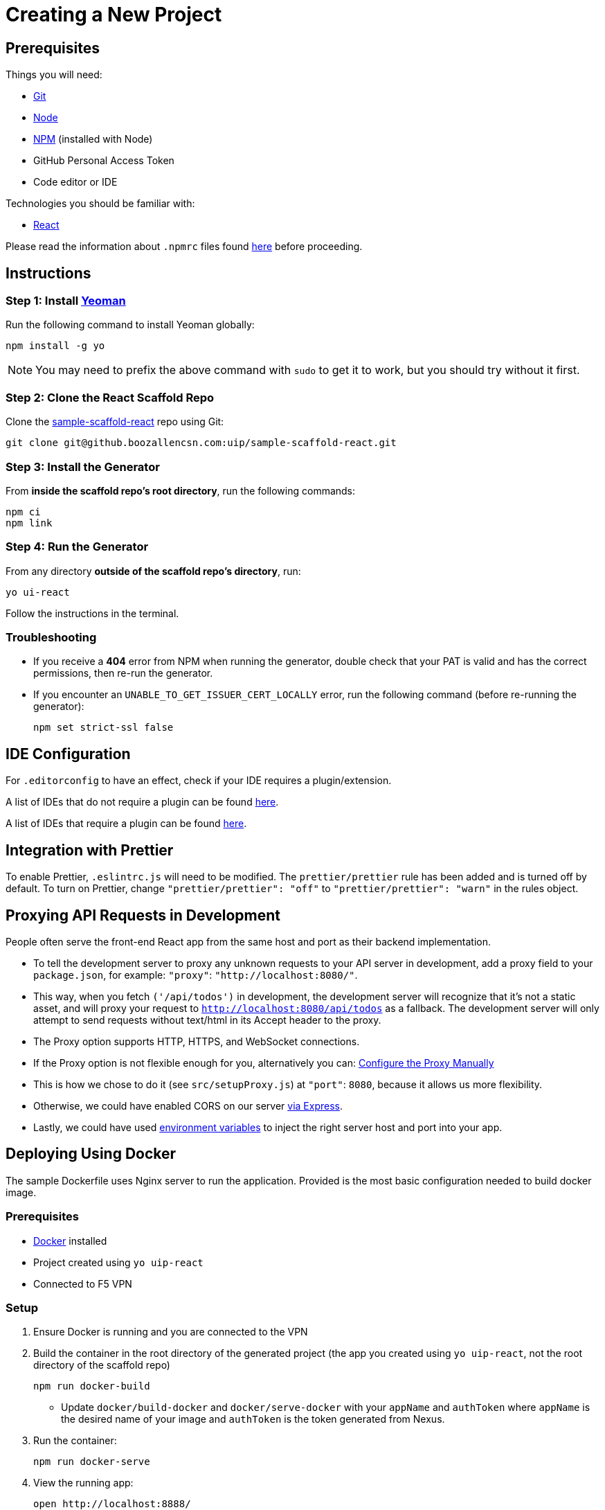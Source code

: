 = Creating a New Project

== Prerequisites

Things you will need:

* https://git-scm.com/[Git]
* https://nodejs.org/en/[Node]
* https://www.npmjs.com/[NPM] (installed with Node)
* GitHub Personal Access Token
* Code editor or IDE

Technologies you should be familiar with:

* https://reactjs.org/[React]

Please read the information about `.npmrc` files found xref:overview::npmrc.adoc[here] before proceeding.

== Instructions

=== Step 1: Install https://yeoman.io/[Yeoman]

Run the following command to install Yeoman globally:

[source,bash]
----
npm install -g yo
----

NOTE: You may need to prefix the above command with `sudo` to get it to work, but you should try without it first.

=== Step 2: Clone the React Scaffold Repo

Clone the https://github.boozallencsn.com/uip/sample-scaffold-react[sample-scaffold-react] repo using Git:

[source,bash]
----
git clone git@github.boozallencsn.com:uip/sample-scaffold-react.git
----

=== Step 3: Install the Generator

From **inside the scaffold repo's root directory**, run the following commands:

[source,bash]
----
npm ci
npm link
----

=== Step 4: Run the Generator

From any directory **outside of the scaffold repo's directory**, run:

[source,bash]
----
yo ui-react
----

Follow the instructions in the terminal.

=== Troubleshooting

* If you receive a **404** error from NPM when running the generator, double check that your PAT is valid and has the correct permissions, then re-run the generator.

* If you encounter an `UNABLE_TO_GET_ISSUER_CERT_LOCALLY` error, run the following command (before re-running the generator):
+
[source,bash]
----
npm set strict-ssl false
----

== IDE Configuration

For `.editorconfig` to have an effect, check if your IDE requires a plugin/extension.

A list of IDEs that do not require a plugin can be found https://editorconfig.org/#pre-installed[here].

A list of IDEs that require a plugin can be found https://editorconfig.org/#download[here].

== Integration with Prettier

To enable Prettier, `.eslintrc.js` will need to be modified. The `prettier/prettier` rule has been added and is turned off by default. To turn on Prettier, change `"prettier/prettier": "off"` to `"prettier/prettier": "warn"` in the rules object.

== Proxying API Requests in Development

People often serve the front-end React app from the same host and port as their backend implementation.

* To tell the development server to proxy any unknown requests to your API server in development, add a proxy field to your `package.json`, for example: `"proxy"`: `"http://localhost:8080/"`.
* This way, when you fetch `('/api/todos')` in development, the development server will recognize that it’s not a static asset, and will proxy your request to `http://localhost:8080/api/todos` as a fallback. The development server will only attempt to send requests without text/html in its Accept header to the proxy.
* The Proxy option supports HTTP, HTTPS, and WebSocket connections.
* If the Proxy option is not flexible enough for you, alternatively you can: https://create-react-app.dev/docs/proxying-api-requests-in-development/#configuring-the-proxy-manually[Configure the Proxy Manually]
* This is how we chose to do it (see `src/setupProxy.js`) at `"port"`: `8080`, because it allows us more flexibility.
* Otherwise, we could have enabled CORS on our server https://enable-cors.org/server_expressjs.html[via Express].
* Lastly, we could have used https://create-react-app.dev/docs/adding-custom-environment-variables[environment variables] to inject the right server host and port into your app.

== Deploying Using Docker

The sample Dockerfile uses Nginx server to run the application. Provided is the most basic configuration needed to build docker image.

=== Prerequisites

* https://www.docker.com/products/docker-desktop[Docker] installed
* Project created using `yo uip-react`
* Connected to F5 VPN

=== Setup

. Ensure Docker is running and you are connected to the VPN
. Build the container in the root directory of the generated project (the app you created using `yo uip-react`, not the root directory of the scaffold repo)
+
[source,bash]
----
npm run docker-build
----
** Update `docker/build-docker` and `docker/serve-docker` with your `appName` and `authToken` where `appName` is the desired name of your image and `authToken` is the token generated from Nexus.
. Run the container:
+
[source,bash]
+
----
npm run docker-serve
----
. View the running app:
+
[source,bash]
----
open http://localhost:8888/
----
